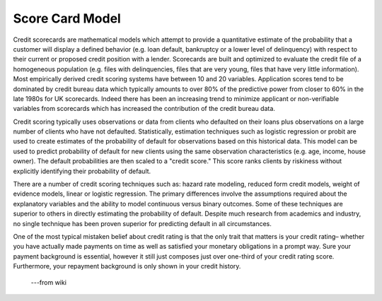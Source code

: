 Score Card Model
=======================
Credit scorecards are mathematical models which attempt to provide a quantitative
estimate of the probability that a customer will display a defined behavior
(e.g. loan default, bankruptcy or a lower level of delinquency) with respect to
their current or proposed credit position with a lender. Scorecards are built
and optimized to evaluate the credit file of a homogeneous population
(e.g. files with delinquencies, files that are very young, files that have very little information).
Most empirically derived credit scoring systems have between 10 and 20 variables.
Application scores tend to be dominated by credit bureau data which typically
amounts to over 80% of the predictive power from closer to 60% in the late 1980s
for UK scorecards. Indeed there has been an increasing trend to minimize applicant
or non-verifiable variables from scorecards which has increased the contribution of the credit bureau data.

Credit scoring typically uses observations or data from clients who defaulted
on their loans plus observations on a large number of clients who have not defaulted.
Statistically, estimation techniques such as logistic regression or probit are used
to create estimates of the probability of default for observations based on this historical data.
This model can be used to predict probability of default for new clients using
the same observation characteristics (e.g. age, income, house owner).
The default probabilities are then scaled to a "credit score."
This score ranks clients by riskiness without explicitly identifying their probability of default.

There are a number of credit scoring techniques such as: hazard rate modeling,
reduced form credit models, weight of evidence models, linear or logistic regression.
The primary differences involve the assumptions required about the explanatory
variables and the ability to model continuous versus binary outcomes.
Some of these techniques are superior to others in directly estimating the probability of default.
Despite much research from academics and industry, no single technique has been
proven superior for predicting default in all circumstances.

One of the most typical mistaken belief about credit rating is that the only trait
that matters is your credit rating– whether you have actually made payments
on time as well as satisfied your monetary obligations in a prompt way.
Sure your payment background is essential, however it still just composes just
over one-third of your credit rating score. Furthermore, your repayment background
is only shown in your credit history.

                                                            ---from wiki
